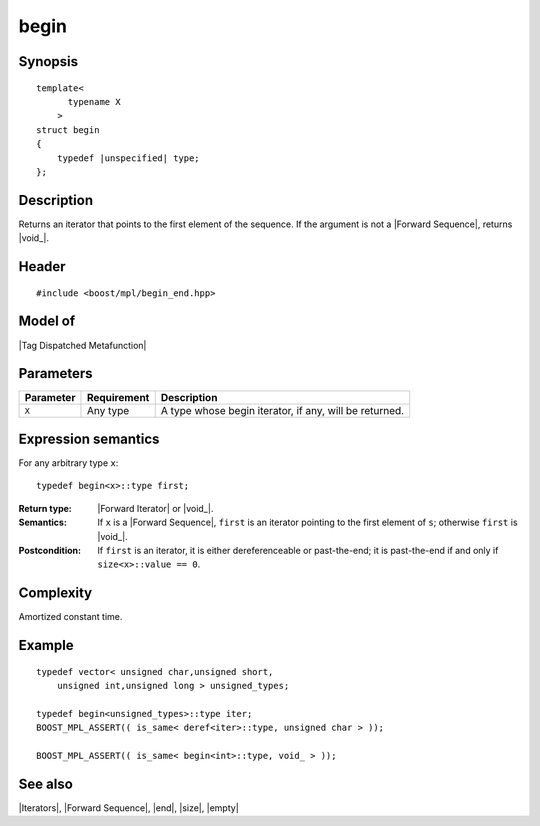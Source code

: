 .. Sequences/Intrinsic Metafunctions//begin

begin
=====

Synopsis
--------

.. parsed-literal::
    
    template<
          typename X
        >
    struct begin
    {
        typedef |unspecified| type;
    };



Description
-----------

Returns an iterator that points to the first element of the sequence. If
the argument is not a |Forward Sequence|, returns |void_|.


Header
------

.. parsed-literal::
    
    #include <boost/mpl/begin_end.hpp>



Model of
--------

|Tag Dispatched Metafunction|


Parameters
----------

+---------------+-------------------+---------------------------------------------------+
| Parameter     | Requirement       | Description                                       |
+===============+===================+===================================================+
| ``X``         | Any type          | A type whose begin iterator, if any, will be      |
|               |                   | returned.                                         |
+---------------+-------------------+---------------------------------------------------+


Expression semantics
--------------------

For any arbitrary type ``x``:

.. parsed-literal::

    typedef begin<x>::type first;

:Return type:
    |Forward Iterator| or |void_|.

:Semantics:
    If ``x`` is a |Forward Sequence|, ``first`` is an iterator pointing to the 
    first element of ``s``; otherwise ``first`` is |void_|.
    
:Postcondition:
    If ``first`` is an iterator, it is either dereferenceable or past-the-end; it 
    is past-the-end if and only if ``size<x>::value == 0``. 


Complexity
----------

Amortized constant time.


Example
-------

.. parsed-literal::
    
    typedef vector< unsigned char,unsigned short,
        unsigned int,unsigned long > unsigned_types;
    
    typedef begin<unsigned_types>::type iter;
    BOOST_MPL_ASSERT(( is_same< deref<iter>::type, unsigned char > ));
 
    BOOST_MPL_ASSERT(( is_same< begin<int>::type, void\_ > ));


See also
--------

|Iterators|, |Forward Sequence|, |end|, |size|, |empty|
